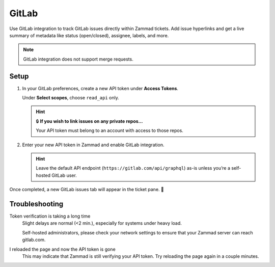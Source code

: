 GitLab
======

Use GitLab integration to track GitLab issues directly within Zammad tickets.
Add issue hyperlinks and get a live summary of metadata
like status (open/closed), assignee, labels, and more.

.. figure:: /images/system/integrations/gitlab/gitlab-integration-page.png
   :alt: Integration page for GitLab
   :align: center
   :width: 90%

.. note:: GitLab integration does not support merge requests.

Setup
-----

1. In your GitLab preferences, create a new API token under **Access Tokens**.

   Under **Select scopes**, choose ``read_api`` only.

   .. figure:: /images/system/integrations/gitlab/add-api-token-gitlab.gif
      :alt: Screencast showing how to create a new API token
      :align: center
      :width: 90%

   .. hint:: 🔒 **If you wish to link issues on any private repos...**

      Your API token must belong to an account with access to those repos.

2. Enter your new API token in Zammad and enable GitLab integration.

   .. figure:: /images/system/integrations/gitlab/configure-and-active-gitlab-integration.gif
      :alt: Screencast showing how to configure Zammad’s GitLab integration
      :align: center
      :width: 90%

   .. hint:: Leave the default API endpoint (``https://gitlab.com/api/graphql``) as-is
      unless you’re a self-hosted GitLab user.

Once completed, a new GitLab issues tab will appear in the ticket pane. 🎉

Troubleshooting
---------------

Token verification is taking a long time
   Slight delays are normal (<2 min.), especially for systems under heavy load.

   Self-hosted administrators, please check your network settings
   to ensure that your Zammad server can reach gitlab.com.

I reloaded the page and now the API token is gone
   This may indicate that Zammad is still verifying your API token.
   Try reloading the page again in a couple minutes.
